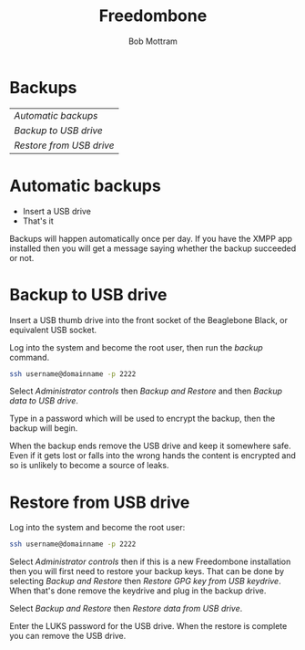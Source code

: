 #+TITLE: Freedombone
#+AUTHOR: Bob Mottram
#+EMAIL: bob@freedombone.net
#+KEYWORDS: freedombone, backup
#+DESCRIPTION: How to make backups on Freedombone
#+OPTIONS: ^:nil toc:nil
#+HTML_HEAD: <link rel="stylesheet" type="text/css" href="freedombone.css" />

#+attr_html: :width 80% :height 10% :align center
[[file:images/logo.png]]

* Backups

#+BEGIN_CENTER
#+ATTR_HTML: :border -1
| [[Automatic backups]]      |
| [[Backup to USB drive]]    |
| [[Restore from USB drive]] |
#+END_CENTER

* Automatic backups
 * Insert a USB drive
 * That's it

Backups will happen automatically once per day. If you have the XMPP app installed then you will get a message saying whether the backup succeeded or not.
* Backup to USB drive
Insert a USB thumb drive into the front socket of the Beaglebone Black, or equivalent USB socket.

Log into the system and become the root user, then run the /backup/ command.

#+BEGIN_SRC bash
ssh username@domainname -p 2222
#+END_SRC

Select /Administrator controls/ then /Backup and Restore/ and then /Backup data to USB drive/.

Type in a password which will be used to encrypt the backup, then the backup will begin.

When the backup ends remove the USB drive and keep it somewhere safe. Even if it gets lost or falls into the wrong hands the content is encrypted and so is unlikely to become a source of leaks.
* Restore from USB drive
Log into the system and become the root user:

#+BEGIN_SRC bash
ssh username@domainname -p 2222
#+END_SRC

Select /Administrator controls/ then if this is a new Freedombone installation then you will first need to restore your backup keys. That can be done by selecting /Backup and Restore/ then /Restore GPG key from USB keydrive/. When that's done remove the keydrive and plug in the backup drive.

Select /Backup and Restore/ then /Restore data from USB drive/.

Enter the LUKS password for the USB drive. When the restore is complete you can remove the USB drive.
